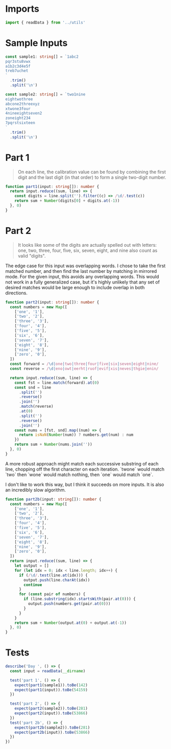 #+PROPERTY: header-args :tangle solution.ts :comments both

* Imports
#+NAME: imports
#+BEGIN_SRC typescript
import { readData } from '../utils'
#+END_SRC

* Sample Inputs
#+NAME: sample1
#+BEGIN_SRC typescript
const sample1: string[] = `1abc2
pqr3stu8vwx
a1b2c3d4e5f
treb7uchet
`
  .trim()
  .split('\n')
#+END_SRC

#+NAME: sample2
#+BEGIN_SRC typescript
const sample2: string[] = `two1nine
eightwothree
abcone2threexyz
xtwone3four
4nineeightseven2
zoneight234
7pqrstsixteen
`
  .trim()
  .split('\n')
#+END_SRC

* Part 1
#+BEGIN_QUOTE
On each line, the calibration value can be found by combining the first digit
and the last digit (in that order) to form a single two-digit number.
#+END_QUOTE

#+NAME: part1
#+BEGIN_SRC typescript
function part1(input: string[]): number {
  return input.reduce((sum, line) => {
    const digits = line.split('').filter((c) => /\d/.test(c))
    return sum + Number(digits[0] + digits.at(-1))
  }, 0)
}
#+END_SRC

* Part 2
#+BEGIN_QUOTE
It looks like some of the digits are actually spelled out with letters: one,
two, three, four, five, six, seven, eight, and nine also count as valid
"digits".
#+END_QUOTE

The edge case for this input was overlapping words. I chose to take the first
matched number, and then find the last number by matching in mirrored mode. For
the given input, this avoids any overlapping words. This would not work in a
fully generalized case, but it's highly unlikely that any set of desired matches
would be large enough to include overlap in both directions.

#+NAME: part2
#+BEGIN_SRC typescript
function part2(input: string[]): number {
  const numbers = new Map([
    ['one', '1'],
    ['two', '2'],
    ['three', '3'],
    ['four', '4'],
    ['five', '5'],
    ['six', '6'],
    ['seven', '7'],
    ['eight', '8'],
    ['nine', '9'],
    ['zero', '0'],
  ])
  const forward = /\d|one|two|three|four|five|six|seven|eight|nine/
  const reverse = /\d|eno|owt|eerht|ruof|evif|xis|neves|thgie|enin/

  return input.reduce((sum, line) => {
    const fst = line.match(forward).at(0)
    const snd = line
      .split('')
      .reverse()
      .join('')
      .match(reverse)
      .at(0)
      .split('')
      .reverse()
      .join('')
    const nums = [fst, snd].map((num) => {
      return isNaN(Number(num)) ? numbers.get(num) : num
    })
    return sum + Number(nums.join(''))
  }, 0)
}
#+END_SRC

A more robust approach might match each successive substring of each line,
chopping off the first character on each iteration. `twone` would match `two`
then `wone` would match nothing, then `one` would match `one`.

I don't like to work this way, but I think it succeeds on more inputs. It is
also an incredibly slow algorithm.

#+NAME: part2b
#+BEGIN_SRC typescript
function part2b(input: string[]): number {
  const numbers = new Map([
    ['one', '1'],
    ['two', '2'],
    ['three', '3'],
    ['four', '4'],
    ['five', '5'],
    ['six', '6'],
    ['seven', '7'],
    ['eight', '8'],
    ['nine', '9'],
    ['zero', '0'],
  ])
  return input.reduce((sum, line) => {
    let output = []
    for (let idx = 0; idx < line.length; idx++) {
      if (/\d/.test(line.at(idx))) {
        output.push(line.charAt(idx))
        continue
      }
      for (const pair of numbers) {
        if (line.substring(idx).startsWith(pair.at(0))) {
          output.push(numbers.get(pair.at(0)))
        }
      }
    }
    return sum + Number(output.at(0) + output.at(-1))
  }, 0)
}
#+END_SRC

* Tests
#+NAME: tests
#+BEGIN_SRC typescript
describe('Day ', () => {
  const input = readData(__dirname)

  test('part 1', () => {
    expect(part1(sample1)).toBe(142)
    expect(part1(input)).toBe(54159)
  })

  test('part 2', () => {
    expect(part2(sample2)).toBe(281)
    expect(part2(input)).toBe(53866)
  })
  test('part 2b', () => {
    expect(part2b(sample2)).toBe(281)
    expect(part2b(input)).toBe(53866)
  })
})
#+END_SRC
